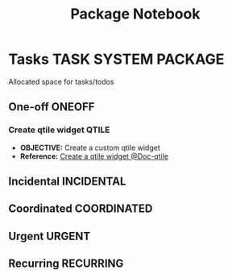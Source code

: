 #+TITLE: Package Notebook
#+DESCRIPTION: Add notebook description here
#+OPTIONS: ^:nil
* Tasks :TASK:SYSTEM:PACKAGE:
Allocated space for tasks/todos
** One-off :ONEOFF:
*** Create qtile widget :QTILE:
- *OBJECTIVE:* Create a custom qtile widget
- *Reference:* [[https://docs.qtile.org/en/latest/manual/howto/widget.html][Create a qtile widget @Doc-qtile]]
** Incidental :INCIDENTAL:
** Coordinated :COORDINATED:
** Urgent :URGENT:
** Recurring :RECURRING:
